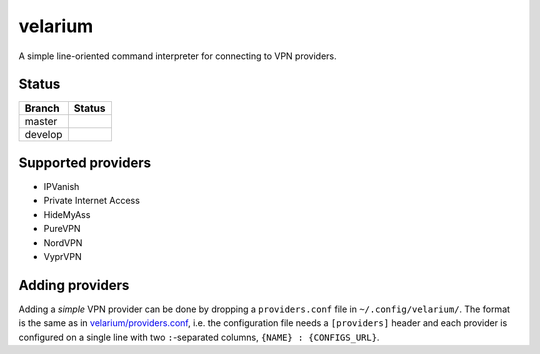 .. highlight:: rst

.. |master| image:: https://travis-ci.org/holthe/velarium.svg?branch=master
    :target: https://travis-ci.org/holthe/velarium

.. |review| image:: https://api.codacy.com/project/badge/Grade/fed7566940164fbf9e4be7eaf758870f
   :target: https://www.codacy.com/app/holthe/velarium?utm_source=github.com&amp;utm_medium=referral&amp;utm_content=holthe/velarium&amp;utm_campaign=Badge_Grade

.. |license| image:: http://img.shields.io/:license-MIT-red.svg
   :target: LICENSE.txt

====================================
velarium |master| |review| |license|
====================================

A simple line-oriented command interpreter for connecting to VPN providers.

^^^^^^
Status
^^^^^^

.. |develop| image:: https://travis-ci.org/holthe/velarium.svg?branch=develop
    :target: https://travis-ci.org/holthe/velarium

+---------+-----------+
| Branch  | Status    |
+=========+===========+
| master  | |master|  |
+---------+-----------+
| develop | |develop| |
+---------+-----------+

^^^^^^^^^^^^^^^^^^^
Supported providers
^^^^^^^^^^^^^^^^^^^

* IPVanish
* Private Internet Access
* HideMyAss
* PureVPN
* NordVPN
* VyprVPN

^^^^^^^^^^^^^^^^
Adding providers
^^^^^^^^^^^^^^^^

Adding a *simple* VPN provider can be done by dropping a ``providers.conf`` file in ``~/.config/velarium/``. The format is the same as in `velarium/providers.conf <velarium/providers.conf>`_, i.e. the configuration file needs a ``[providers]`` header and each provider is configured on a single line with two ``:``-separated columns, ``{NAME} : {CONFIGS_URL}``.
